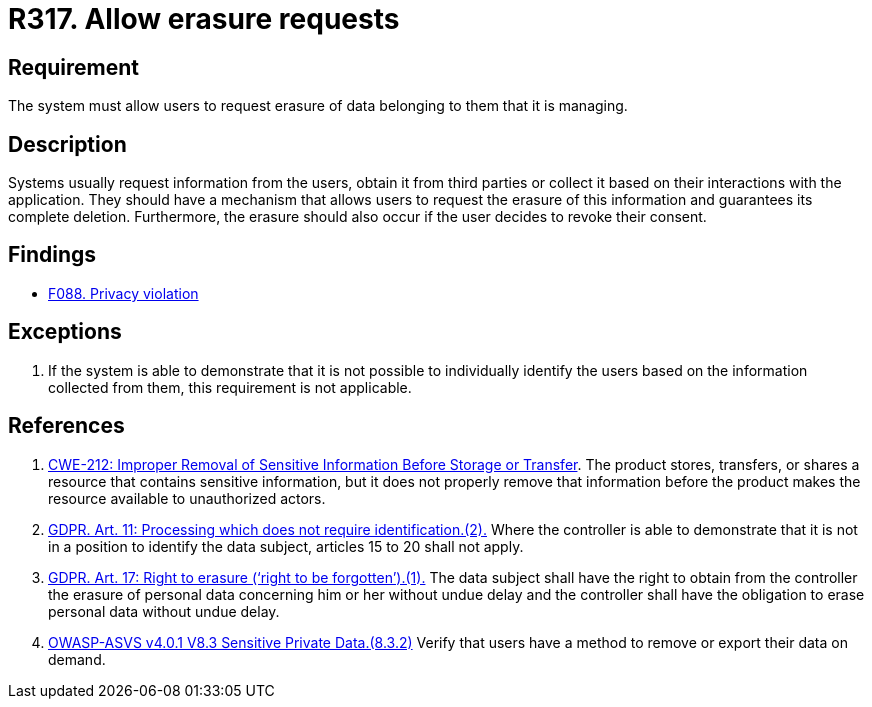 :slug: rules/317/
:category: privacy
:description: This requirement establishes the importance of allowing users to request the erasure of data belonging to them.
:keywords: Requirement, Security, Data, GDPR, Erasure, Personal, Rules, Ethical Hacking, Pentesting
:rules: yes

= R317. Allow erasure requests

== Requirement

The system must allow users to request erasure of data belonging to them
that it is managing.

== Description

Systems usually request information from the users,
obtain it from third parties or collect it based on their interactions with the
application.
They should have a mechanism that allows users to request the erasure of this
information and guarantees its complete deletion.
Furthermore, the erasure should also occur if the user decides to revoke their
consent.

== Findings

* [inner]#link:/web/findings/088/[F088. Privacy violation]#

== Exceptions

. If the system is able to demonstrate that it is not possible to individually
identify the users based on the information collected from them,
this requirement is not applicable.

== References

. [[r1]] link:https://cwe.mitre.org/data/definitions/212.html[CWE-212: Improper Removal of Sensitive Information Before Storage or Transfer].
The product stores, transfers, or shares a resource that contains sensitive
information,
but it does not properly remove that information before the product makes the
resource available to unauthorized actors.

. [[r2]] link:https://gdpr-info.eu/art-11-gdpr/[GDPR. Art. 11: Processing which does not require identification.(2).]
Where the controller is able to demonstrate that it is not in a position to
identify the data subject,
articles 15 to 20 shall not apply.

. [[r3]] link:https://gdpr-info.eu/art-17-gdpr/[GDPR. Art. 17: Right to erasure (‘right to be forgotten’).(1).]
The data subject shall have the right to obtain from the controller the erasure
of personal data concerning him or her without undue delay and the controller
shall have the obligation to erase personal data without undue delay.

. [[r4]] link:https://owasp.org/www-project-application-security-verification-standard/[OWASP-ASVS v4.0.1
V8.3 Sensitive Private Data.(8.3.2)]
Verify that users have a method to remove or export their data on demand.
